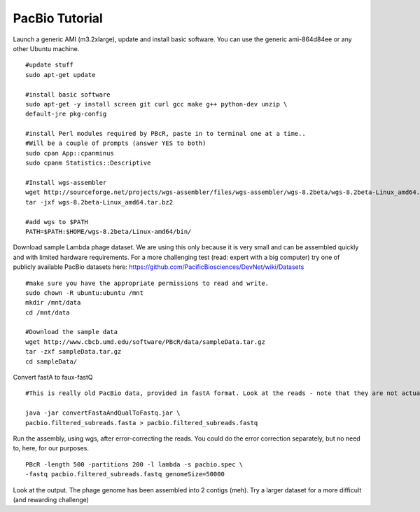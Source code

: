 PacBio Tutorial
---------------

Launch a generic AMI (m3.2xlarge), update and install basic software.
You can use the generic ami-864d84ee or any other Ubuntu machine.

::

    #update stuff
    sudo apt-get update

    #install basic software
    sudo apt-get -y install screen git curl gcc make g++ python-dev unzip \
    default-jre pkg-config

    #install Perl modules required by PBcR, paste in to terminal one at a time.. 
    #Will be a couple of prompts (answer YES to both)
    sudo cpan App::cpanminus
    sudo cpanm Statistics::Descriptive

    #Install wgs-assembler
    wget http://sourceforge.net/projects/wgs-assembler/files/wgs-assembler/wgs-8.2beta/wgs-8.2beta-Linux_amd64.tar.bz2
    tar -jxf wgs-8.2beta-Linux_amd64.tar.bz2

    #add wgs to $PATH
    PATH=$PATH:$HOME/wgs-8.2beta/Linux-amd64/bin/

Download sample Lambda phage dataset. We are using this only because it
is very small and can be assembled quickly and with limited hardware
requirements. For a more challenging test (read: expert with a big
computer) try one of publicly available PacBio datasets here:
https://github.com/PacificBiosciences/DevNet/wiki/Datasets

::

    #make sure you have the appropriate permissions to read and write.
    sudo chown -R ubuntu:ubuntu /mnt
    mkdir /mnt/data
    cd /mnt/data

    #Download the sample data
    wget http://www.cbcb.umd.edu/software/PBcR/data/sampleData.tar.gz
    tar -zxf sampleData.tar.gz
    cd sampleData/

Convert fastA to faux-fastQ

::

    #This is really old PacBio data, provided in fastA format. Look at the reads - note that they are not actually as long as I just told you they should be. The PacBio tech has improved massively over the past few years. 

    java -jar convertFastaAndQualToFastq.jar \
    pacbio.filtered_subreads.fasta > pacbio.filtered_subreads.fastq

Run the assembly, using wgs, after error-correcting the reads. You could
do the error correction separately, but no need to, here, for our
purposes.

::

    PBcR -length 500 -partitions 200 -l lambda -s pacbio.spec \
    -fastq pacbio.filtered_subreads.fastq genomeSize=50000

Look at the output. The phage genome has been assembled into 2 contigs
(meh). Try a larger dataset for a more difficult (and rewarding
challenge)